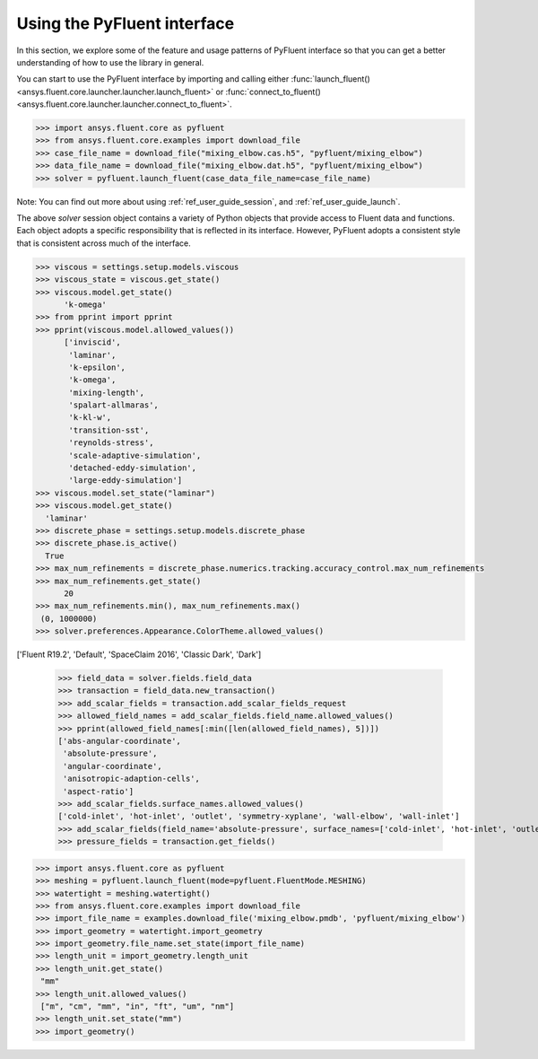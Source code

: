 .. _ref_user_guide_interface:


============================
Using the PyFluent interface
============================

In this section, we explore some of the feature and usage patterns of PyFluent interface so that you can get a better understanding of how
to use the library in general.

You can start to use the PyFluent interface by importing and calling either :func:`launch_fluent()
<ansys.fluent.core.launcher.launcher.launch_fluent>` or :func:`connect_to_fluent() <ansys.fluent.core.launcher.launcher.connect_to_fluent>`. 


.. code:: python

  >>> import ansys.fluent.core as pyfluent
  >>> from ansys.fluent.core.examples import download_file
  >>> case_file_name = download_file("mixing_elbow.cas.h5", "pyfluent/mixing_elbow")
  >>> data_file_name = download_file("mixing_elbow.dat.h5", "pyfluent/mixing_elbow")
  >>> solver = pyfluent.launch_fluent(case_data_file_name=case_file_name)


Note: You can find out more about using :ref:`ref_user_guide_session`, and :ref:`ref_user_guide_launch`.

The above `solver` session object contains a variety of Python objects that provide access to Fluent data and functions. Each object adopts a
specific responsibility that is reflected in its interface. However, PyFluent adopts a consistent style that is consistent across much of
the interface.

.. code:: python

  >>> viscous = settings.setup.models.viscous
  >>> viscous_state = viscous.get_state()
  >>> viscous.model.get_state()
	'k-omega'
  >>> from pprint import pprint
  >>> pprint(viscous.model.allowed_values())
	['inviscid',
	 'laminar',
	 'k-epsilon',
	 'k-omega',
	 'mixing-length',
	 'spalart-allmaras',
	 'k-kl-w',
	 'transition-sst',
	 'reynolds-stress',
	 'scale-adaptive-simulation',
	 'detached-eddy-simulation',
	 'large-eddy-simulation']
  >>> viscous.model.set_state("laminar")
  >>> viscous.model.get_state()
    'laminar'
  >>> discrete_phase = settings.setup.models.discrete_phase
  >>> discrete_phase.is_active()
    True
  >>> max_num_refinements = discrete_phase.numerics.tracking.accuracy_control.max_num_refinements
  >>> max_num_refinements.get_state()
	20
  >>> max_num_refinements.min(), max_num_refinements.max()
   (0, 1000000)
  >>> solver.preferences.Appearance.ColorTheme.allowed_values()
['Fluent R19.2', 'Default', 'SpaceClaim 2016', 'Classic Dark', 'Dark']
  

  >>> field_data = solver.fields.field_data
  >>> transaction = field_data.new_transaction()
  >>> add_scalar_fields = transaction.add_scalar_fields_request
  >>> allowed_field_names = add_scalar_fields.field_name.allowed_values()
  >>> pprint(allowed_field_names[:min([len(allowed_field_names), 5])])
  ['abs-angular-coordinate',
   'absolute-pressure',
   'angular-coordinate',
   'anisotropic-adaption-cells',
   'aspect-ratio']
  >>> add_scalar_fields.surface_names.allowed_values()
  ['cold-inlet', 'hot-inlet', 'outlet', 'symmetry-xyplane', 'wall-elbow', 'wall-inlet']
  >>> add_scalar_fields(field_name='absolute-pressure', surface_names=['cold-inlet', 'hot-inlet', 'outlet', 'symmetry-xyplane', 'wall-elbow', 'wall-inlet'])
  >>> pressure_fields = transaction.get_fields()



.. code:: python

  >>> import ansys.fluent.core as pyfluent
  >>> meshing = pyfluent.launch_fluent(mode=pyfluent.FluentMode.MESHING)
  >>> watertight = meshing.watertight()
  >>> from ansys.fluent.core.examples import download_file
  >>> import_file_name = examples.download_file('mixing_elbow.pmdb', 'pyfluent/mixing_elbow')
  >>> import_geometry = watertight.import_geometry
  >>> import_geometry.file_name.set_state(import_file_name)
  >>> length_unit = import_geometry.length_unit
  >>> length_unit.get_state()
   "mm"
  >>> length_unit.allowed_values()
   ["m", "cm", "mm", "in", "ft", "um", "nm"]
  >>> length_unit.set_state("mm")
  >>> import_geometry()

